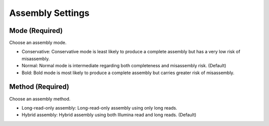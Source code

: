 Assembly Settings
=================
Mode (Required)
_______________
Choose an assembly mode. 

* Conservative: Conservative mode is least likely to produce a complete assembly but has a very low risk of misassembly.
* Normal: Normal mode is intermediate regarding both completeness and misassembly risk. (Default)
* Bold: Bold mode is most likely to produce a complete assembly but carries greater risk of misassembly. 

Method (Required)
_________________
Choose an assembly method.

* Long-read-only assembly: Long-read-only assembly using only long reads.
* Hybrid assembly: Hybrid assembly using both Illumina read and long reads. (Default)
